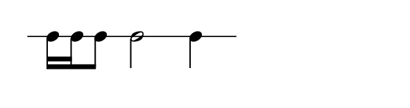
\version "2.20.0"       
\language "english" 

#(set! paper-alist (cons '("mio formato" . (cons (* 75 mm) (* 20 mm))) paper-alist))     
\paper {#(set-paper-size "mio formato") top-margin = 4 left-margin = 0}  
\layout{#(layout-set-staff-size 20) indent = 5 short-indent = 5 } 
\header {tagline = ""}


\new Staff \with{
                \remove "Bar_engraver"
                \remove "Time_signature_engraver"  
                \remove "Clef_engraver"
                \override StaffSymbol.line-count = #1                              
                }
\relative c' { \clef percussion
                         \set Score.barNumberVisibility = ##f
                   c16 c c8 c2 c4
              }
